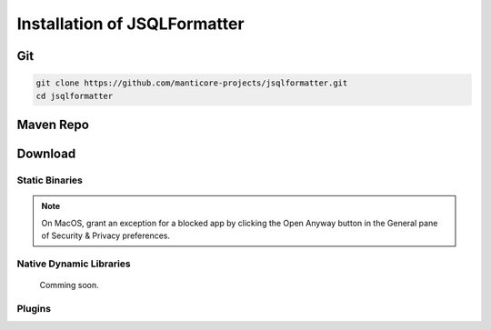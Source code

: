 *****************************
Installation of JSQLFormatter
*****************************

Git
===================
.. code:: Bash

   git clone https://github.com/manticore-projects/jsqlformatter.git
   cd jsqlformatter

.. tabs::

   .. tab:: Maven

	  .. code:: Bash

		mvn install

   .. tab:: Gradle

	  .. code:: Bash

		gradle build

   .. tab:: Ant

	  .. code:: Bash

		ant jar


Maven Repo
===================

.. code-block:: xml
   :substitutions:

	<dependency>
		<groupId>com.manticore-projects.jsqlformatter</groupId>
		<artifactId>jsqlformatter</artifactId>
		<version>|VERSION|</version>
	</dependency>

Download
===================

Static Binaries
---------------------------------------------

.. list-table:: Static Binaries Direct Download Links
   :widths: 25 25 25
   :header-rows: 1

   * - Operating System
	 - File
	 - Size
   * - Linux x64
	 - :downloads:`JSQLFormatter <0.1.11/JSQLFormatter>`
	 - (3 MB)
   * - Windows x64
	 - :downloads:`JSQLFormatter.exe <0.1.11/JSQLFormatter.exe>`
	 - (3 MB)
   * - Java
	 - :downloads:`JSQLFormatter.jar <0.1.11/JSQLFormatter-0.1.11.jar>`
	 - (700 kB)
   * - MacOS
	 - :downloads:`JSQLFormatter.dmg <0.1.11/JSQLFormatter.dmg>`
	 - (3 MB)

.. note::

  On MacOS, grant an exception for a blocked app by clicking the Open Anyway button in the General pane of Security & Privacy preferences.

Native Dynamic Libraries
---------------------------------------------

	Comming soon.

Plugins
---------------------------------------------

.. list-table:: Plugins Direct Download Links
   :widths: 25 25 25
   :header-rows: 1

   * - Platform
	 - File
	 - Size
   * - Netbeans 12
	 - :downloads:`ExternalCodeFormatter-SQL.nbm <0.1.11/externalcodeformatter-sql.nbm>`
	 - (45.2 MB)
